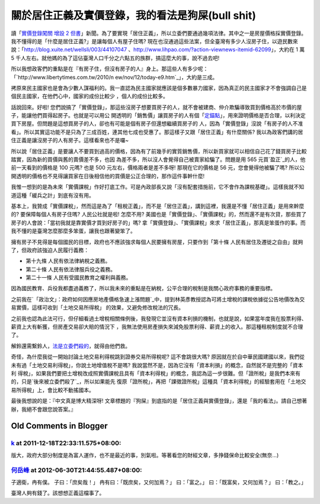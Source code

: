 關於居住正義及實價登錄，我的看法是狗屎(bull shit)
================================================================================

讀「`實價登錄闖關 增設 2 但書`_」新聞。為了要實現「居住正義」，所以立委們要通過幾項法律。其中之一是房屋價格採實價登錄。
我不懂得的是「什麼是居住正義?」是讓每個人有屋子住嗎?
現在也沒通過這些法案，但全臺灣有多少人沒房子住，以遊民數來說：「`http://blog.xuite.net/wellsli/003/44107047`_
、`http://www.lihpao.com/?action-viewnews-itemid-62099`_」，大約在 1 萬 5
千人左右。就他媽的為了這佔臺灣人口千分之六點五的族群，搞這麼大的事，說不過去吧!

所以我想政客們的重點是在『有房子住，但沒有房子的人』身上。那這些人有多少呢：「`http://www.libertytimes.com.tw/2010/n
ew/nov/12/today-e9.htm`_」，大約是三成。

拷原來民主國家也是會為少數人謀福利的。我一直認為民主國家就應該是個多數暴力國家，因為真正的民主國家才不會強調自己是個民主國家，在他們心中，國家的成份比較少
，個人的成份比較多。

話說回來。好啦! 您們說搞了「實價登錄」，那這些沒房子想要買房子的人，就不會被建商、仲介欺騙導致買到價格高於市價的屋子，能讓他們買得起房子。也就是可以用公
開透明的「銷售價」讓買房子的人有個「`定錨點`_」，用來證明價格是否合理，以利決定買下房屋。但問題是這想買房子的人，卻也有可能是個有房子但還想繼續買房子的
人，因為「實價登錄」沒說「有房子的人不准看」。所以其實這功能不是只為了三成百姓，連其他七成也受惠了。那這樣子又跟「居住正義」有什麼關係?
我以為政客們講的居住正義是讓沒房子的人有房子。這樣看來也不是囉~

所以說「居住正義」是要讓人不要買到過高的價格，因為有了前幾手的實質銷售價，所以新買家就可以相信自己花了錢買房子比較踏實，因為新的買價與舊的賣價差不多，也因
為差不多，所以沒人會覺得自己被賣家給騙了。問題是用 565 元買`盈正`_的人，他前一天看到的價格是 100 元嗎? 也是 500
元左右，價格兩者是差不多呀! 那現在它的價格是 56 元，您會覺得他被騙了嗎?
所以公開透明的價格也不見得讓買家在日後相信他的買價是公正合理的，那作這件事幹什麼!

我惟一想到的是為未來「實價課稅」作好打底工作。可是內政部長又說「沒有配套措施前，它不會作為課稅基礎」。這樣我就不知道這種「緩兵之計」到底有沒有用。

基本上，我贊成「實價課稅」，然而這是為了「租稅正義」，而不是「居住正義」，講到這裡，我還是不懂「居住正義」是用來幹麼的? 要保障每個人有房子住嗎?
人民公社就是啦! 怎麼不用? 美國也是「實價登錄」、「實價課稅」的，然而還不是有次貸，那些買了房子的人會說：「當初我就是靠實價才買到好房子的」嗎?
拿「實價登錄」、「實價課稅」來求「居住正義」，那真是笨蛋作的事。而我不懂的是臺灣怎麼那麼多笨蛋，讓我也跟著變笨了。

擁有房子不見得是每個國民的目標，政府也不應該強求每個人民要擁有房屋，只要作到「第十條 人民有居住及遷徙之自由」就夠了，但政府該強迫人民履行義務：


-   第十九條 人民有依法律納稅之義務。
-   第二十條 人民有依法律服兵役之義務。
-   第二十一條 人民有受國民教育之權利與義務。

因為國民教育、兵役我都盡過義務了，所以我未來的重點是在納稅，公平合理的稅制是我關心政府事務的重要指標。


之前我在`「政治文」：政府如何因應房地產價格急速上漲問題`_中，提到林英彥教授認為可將土增稅的課稅依據從公告地價改為交易實價，這樣可收到「土地交易所得稅」
的效果，又避免修改稅法的冗長。





之前我也認為此法可行，但仔細看過土增稅相關條例後，我發現它並沒有資本利損的機制，也就是說，如果當年度我在股票利得、薪資上大有斬獲，但房產交易卻大賠的情況下
，我無法使用房產損失來減免股票利得、薪資上的收入。那這種租稅制度就不合理了。




解鈴還需繫鈴人，`法是立委們殺的`_，就得由他們救。

奇怪，為什麼我從一開始討論土地交易利得稅跳到證券交易所得稅呢? 這不會跳很大嗎?
原因就在於自中華民國建國以來，我們從未有過「土地交易利得稅」，你說土地增值稅不是嗎? 我說當然不是，因為它沒有「資本利損」的概念，自然就不是完整的「資本利
得稅」，如果我們要把土增稅改成照實價課稅且具有「資本利得稅」的概念，我認為這一步很難。但「證所稅」是我們本來有的，只是`後來被立委們殺了`_，所以如果能先
復原「證所稅」，再把「課徵證所稅」這種具「資本利得稅」的經驗套用在「土地交易所得稅」上，會比較不動搖國本。

最後我想說的是：『中文真是博大精深呀! 文章標題的『狗屎』到底指的是「居住正義與實價登錄」，還是「我的看法」。請自己想著辦，我絕不會跟您說答案。』

.. _實價登錄闖關 增設 2 但書:
    http://news.chinatimes.com/focus/11050106/122011121300118.html
.. _http://blog.xuite.net/wellsli/003/44107047:
    http://blog.xuite.net/wellsli/003/44107047
.. _http://www.lihpao.com/?action-viewnews-itemid-62099:
    http://www.lihpao.com/?action-viewnews-itemid-62099
.. _http://www.libertytimes.com.tw/2010/new/nov/12/today-e9.htm:
    http://www.libertytimes.com.tw/2010/new/nov/12/today-e9.htm
.. _定錨點: http://greenhornfinancefootnote.blogspot.com/2011/09/blog-
    post_29.html
.. _盈正: http://tw.stock.yahoo.com/q/ta?s=3628
.. _「政治文」：政府如何因應房地產價格急速上漲問題: http://hoamon.blogspot.com/2011/01/blog-
    post_03.html
.. _法是立委們殺的: http://www.coolloud.org.tw/node/25038
.. _後來被立委們殺了: http://paper.hoamon.info/e-papers/finance/zheng-suo-
    shui#TOC--1


Old Comments in Blogger
--------------------------------------------------------------------------------



`k <https://me.yahoo.com/a/96mtdih.ocjUSOKycBOrtrm35uAF>`_ at 2011-12-18T22:33:11.575+08:00:
^^^^^^^^^^^^^^^^^^^^^^^^^^^^^^^^^^^^^^^^^^^^^^^^^^^^^^^^^^^^^^^^^^^^^^^^^^^^^^^^^^^^^^^^^^^^^^^^^^^^^^^^^

版大，政府大部分制度是為富人運作，也不是最近的事，別氣啦。等著看您的財經文章，多挣錢保命比較安全(無奈...)

`何岳峰 <http://www.blogger.com/profile/03979063804278011312>`_ at 2012-06-30T21:44:55.487+08:00:
^^^^^^^^^^^^^^^^^^^^^^^^^^^^^^^^^^^^^^^^^^^^^^^^^^^^^^^^^^^^^^^^^^^^^^^^^^^^^^^^^^^^^^^^^^^^^^^^^^^^^^^^^^^

子適衛，冉有僕。
子曰：「庶矣哉！」
冉有曰：「既庶矣，又何加焉？」
曰：「富之。」
曰：「既富矣，又何加焉？」
曰：「教之。」

臺灣人夠有錢了。該想想正義這檔事了。

.. author:: default
.. categories:: chinese
.. tags:: capital gains tax, realty, politic
.. comments::